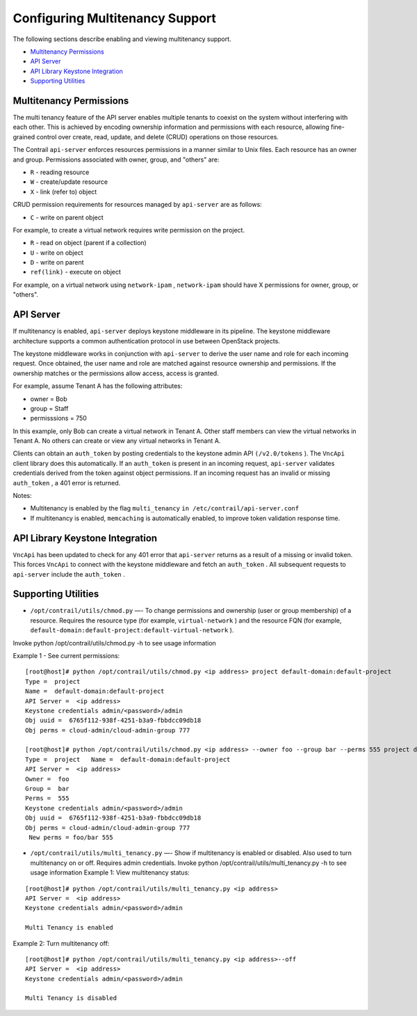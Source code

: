 .. This work is licensed under the Creative Commons Attribution 4.0 International License.
   To view a copy of this license, visit http://creativecommons.org/licenses/by/4.0/ or send a letter to Creative Commons, PO Box 1866, Mountain View, CA 94042, USA.

================================
Configuring Multitenancy Support
================================

The following sections describe enabling and viewing multitenancy support.

-  `Multitenancy Permissions`_ 


-  `API Server`_ 


-  `API Library Keystone Integration`_ 


-  `Supporting Utilities`_ 




Multitenancy Permissions
------------------------

The multi tenancy feature of the API server enables multiple tenants to coexist on the system without interfering with each other. This is achieved by encoding ownership information and permissions with each resource, allowing fine-grained control over create, read, update, and delete (CRUD) operations on those resources.

The Contrail ``api-server`` enforces resources permissions in a manner similar to Unix files. Each resource has an owner and group. Permissions associated with owner, group, and "others" are:

-  ``R`` - reading resource


-  ``W`` - create/update resource


-  ``X`` - link (refer to) object


CRUD permission requirements for resources managed by ``api-server`` are as follows:

-  ``C`` - write on parent object

For example, to create a virtual network requires write permission on the project.


-  ``R`` - read on object (parent if a collection)


-  ``U`` - write on object


-  ``D`` - write on parent


-  ``ref(link)`` - execute on object

For example, on a virtual network using ``network-ipam`` , ``network-ipam`` should have X permissions for owner, group, or "others".




API Server
----------

If multitenancy is enabled, ``api-server`` deploys keystone middleware in its pipeline. The keystone middleware architecture supports a common authentication protocol in use between OpenStack projects.

The keystone middleware works in conjunction with ``api-server`` to derive the user name and role for each incoming request. Once obtained, the user name and role are matched against resource ownership and permissions. If the ownership matches or the permissions allow access, access is granted.

For example, assume Tenant A has the following attributes:

- owner = Bob


- group = Staff


- permisssions = 750


In this example, only Bob can create a virtual network in Tenant A. Other staff members can view the virtual networks in Tenant A. No others can create or view any virtual networks in Tenant A.

Clients can obtain an ``auth_token`` by posting credentials to the keystone admin API ``(/v2.0/tokens`` ). The ``VncApi`` client library does this automatically. If an ``auth_token`` is present in an incoming request, ``api-server`` validates credentials derived from the token against object permissions. If an incoming request has an invalid or missing ``auth_token`` , a 401 error is returned.

Notes:

- Multitenancy is enabled by the flag ``multi_tenancy``   ``in /etc/contrail/api-server.conf`` 


- If multitenancy is enabled, ``memcaching`` is automatically enabled, to improve token validation response time.




API Library Keystone Integration
--------------------------------

``VncApi`` has been updated to check for any 401 error that ``api-server`` returns as a result of a missing or invalid token. This forces ``VncApi`` to connect with the keystone middleware and fetch an ``auth_token`` . All subsequent requests to ``api-server`` include the ``auth_token`` .



Supporting Utilities
--------------------

-  ``/opt/contrail/utils/chmod.py`` —- To change permissions and ownership (user or group membership) of a resource. Requires the resource type (for example, ``virtual-network`` ) and the resource FQN (for example, ``default-domain:default-project:default-virtual-network`` ).

Invoke python /opt/contrail/utils/chmod.py -h to see usage information

Example 1 - See current permissions:

::

 [root@host]# python /opt/contrail/utils/chmod.py <ip address> project default-domain:default-project 
 Type =  project   
 Name =  default-domain:default-project   
 API Server =  <ip address>   
 Keystone credentials admin/<password>/admin   
 Obj uuid =  6765f112-938f-4251-b3a9-fbbdcc09db18   
 Obj perms = cloud-admin/cloud-admin-group 777    

 [root@host]# python /opt/contrail/utils/chmod.py <ip address> --owner foo --group bar --perms 555 project default-domain:default-project   
 Type =  project   Name =  default-domain:default-project   
 API Server =  <ip address>   
 Owner =  foo   
 Group =  bar   
 Perms =  555   
 Keystone credentials admin/<password>/admin   
 Obj uuid =  6765f112-938f-4251-b3a9-fbbdcc09db18   
 Obj perms = cloud-admin/cloud-admin-group 777  
  New perms = foo/bar 555


-  ``/opt/contrail/utils/multi_tenancy.py`` —- Show if multitenancy is enabled or disabled. Also used to turn multitenancy on or off. Requires admin credentials.
   Invoke python /opt/contrail/utils/multi_tenancy.py -h to see usage information
   Example 1: View multitenancy status:

::

 [root@host]# python /opt/contrail/utils/multi_tenancy.py <ip address>
 API Server =  <ip address>   
 Keystone credentials admin/<password>/admin   

 Multi Tenancy is enabled


Example 2: Turn multitenancy off:

::

 [root@host]# python /opt/contrail/utils/multi_tenancy.py <ip address>--off
 API Server =  <ip address>
 Keystone credentials admin/<password>/admin

 Multi Tenancy is disabled




